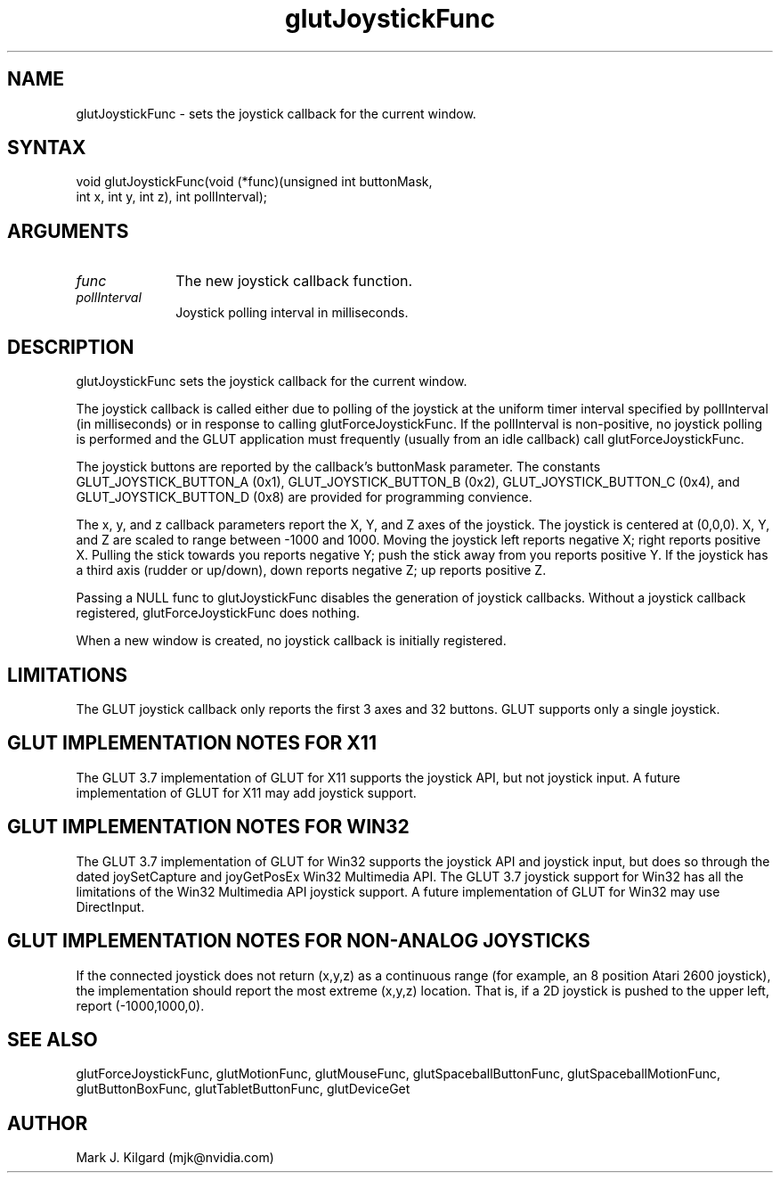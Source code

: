 .\"
.\" Copyright (c) Mark J. Kilgard, 1998.
.\"
.TH glutJoystickFunc 3GLUT "3.7" "GLUT" "GLUT"
.SH NAME
glutJoystickFunc - sets the joystick callback for the current window. 
.SH SYNTAX
.nf
.LP
void glutJoystickFunc(void (*func)(unsigned int buttonMask,
                     int x, int y, int z), int pollInterval);
.fi
.SH ARGUMENTS
.IP \fIfunc\fP 1i
The new joystick callback function. 
.IP \fIpollInterval\fP 1i
Joystick polling interval in milliseconds.
.SH DESCRIPTION
glutJoystickFunc sets the joystick callback for the current window. 

The joystick callback is called either due to polling of the joystick
at the uniform timer interval specified by pollInterval (in milliseconds) or 
in response to calling glutForceJoystickFunc.  If the pollInterval is
non-positive, no joystick polling is performed and the GLUT application
must frequently (usually from an idle callback) call glutForceJoystickFunc.

The joystick buttons are reported by the callback's buttonMask parameter.
The constants GLUT_JOYSTICK_BUTTON_A (0x1), GLUT_JOYSTICK_BUTTON_B (0x2),
GLUT_JOYSTICK_BUTTON_C (0x4), and GLUT_JOYSTICK_BUTTON_D (0x8) are provided
for programming convience.

The x, y, and z callback parameters report the X, Y, and Z axes of the
joystick.  The joystick is centered at (0,0,0).  X, Y, and Z are
scaled to range between -1000 and 1000.  Moving the joystick left reports
negative X; right reports positive X.  Pulling the stick towards
you reports negative Y; push the stick away from you reports positive Y.
If the joystick has a third axis (rudder or up/down), down reports
negative Z; up reports positive Z.

Passing a NULL func to glutJoystickFunc
disables the generation of joystick callbacks.  Without a joystick
callback registered, glutForceJoystickFunc does nothing.

When a new window is created, no joystick callback is
initially registered.
.SH LIMITATIONS
The GLUT joystick callback only reports the first 3 axes and 32 buttons.
GLUT supports only a single joystick.
.SH GLUT IMPLEMENTATION NOTES FOR X11
The GLUT 3.7 implementation of GLUT for X11 supports the joystick API, but
not joystick input.  A future implementation of GLUT for X11 may
add joystick support.
.SH GLUT IMPLEMENTATION NOTES FOR WIN32
The GLUT 3.7 implementation of GLUT for Win32 supports the joystick API
and joystick input, but does so through the dated joySetCapture and
joyGetPosEx Win32 Multimedia API.  The GLUT 3.7 joystick support for
Win32 has all the limitations of the Win32 Multimedia API joystick support.
A future implementation of GLUT for Win32 may use DirectInput.
.SH GLUT IMPLEMENTATION NOTES FOR NON-ANALOG JOYSTICKS
If the connected joystick does not return (x,y,z) as a continuous range
(for example, an 8 position Atari 2600 joystick), the implementation should
report the most extreme (x,y,z) location.  That is, if a 2D joystick is
pushed to the upper left, report (-1000,1000,0).
.SH SEE ALSO
glutForceJoystickFunc, glutMotionFunc, glutMouseFunc, glutSpaceballButtonFunc, glutSpaceballMotionFunc, glutButtonBoxFunc, glutTabletButtonFunc, glutDeviceGet
.SH AUTHOR
Mark J. Kilgard (mjk@nvidia.com)
